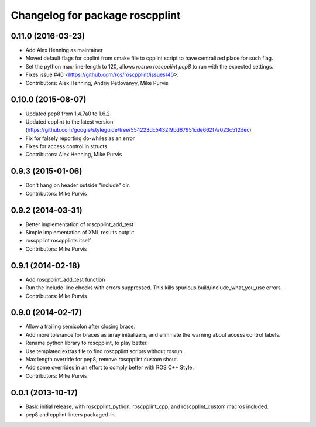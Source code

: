 ^^^^^^^^^^^^^^^^^^^^^^^^^^^^^
Changelog for package roscpplint
^^^^^^^^^^^^^^^^^^^^^^^^^^^^^

0.11.0 (2016-03-23)
-------------------
* Add Alex Henning as maintainer
* Moved default flags for cpplint from cmake file to cpplint script to have centralized place for such flag.
* Set the python max-line-length to 120, allows `rosrun roscpplint pep8` to run with the expected settings.
* Fixes issue #40 <https://github.com/ros/roscpplint/issues/40>.
* Contributors: Alex Henning, Andriy Petlovanyy, Mike Purvis

0.10.0 (2015-08-07)
-------------------
* Updated pep8 from 1.4.7a0 to 1.6.2
* Updated cpplint to the latest version (https://github.com/google/styleguide/tree/554223dc5432f9bd67951cde662f7a023c512dec)
* Fix for falsely reporting do-whiles as an error
* Fixes for access control in structs
* Contributors: Alex Henning, Mike Purvis

0.9.3 (2015-01-06)
------------------
* Don't hang on header outside "include" dir.
* Contributors: Mike Purvis

0.9.2 (2014-03-31)
------------------
* Better implementation of roscpplint_add_test
* Simple implementation of XML results output
* roscpplint roscpplints itself
* Contributors: Mike Purvis

0.9.1 (2014-02-18)
------------------
* Add roscpplint_add_test function
* Run the include-line checks with errors suppressed. This kills spurious build/include_what_you_use errors.
* Contributors: Mike Purvis

0.9.0 (2014-02-17)
------------------
* Allow a trailing semicolon after closing brace.
* Add more tolerance for braces as array initializers, and eliminate the warning about access control labels.
* Rename python library to roscpplint, to play better.
* Use templated extras file to find roscpplint scripts without rosrun. 
* Max length override for pep8; remove roscpplint custom shout.
* Add some overrides in an effort to comply better with ROS C++ Style.
* Contributors: Mike Purvis

0.0.1 (2013-10-17)
------------------
* Basic initial release, with roscpplint_python, roscpplint_cpp, and roscpplint_custom macros included.
* pep8 and cpplint linters packaged-in.
